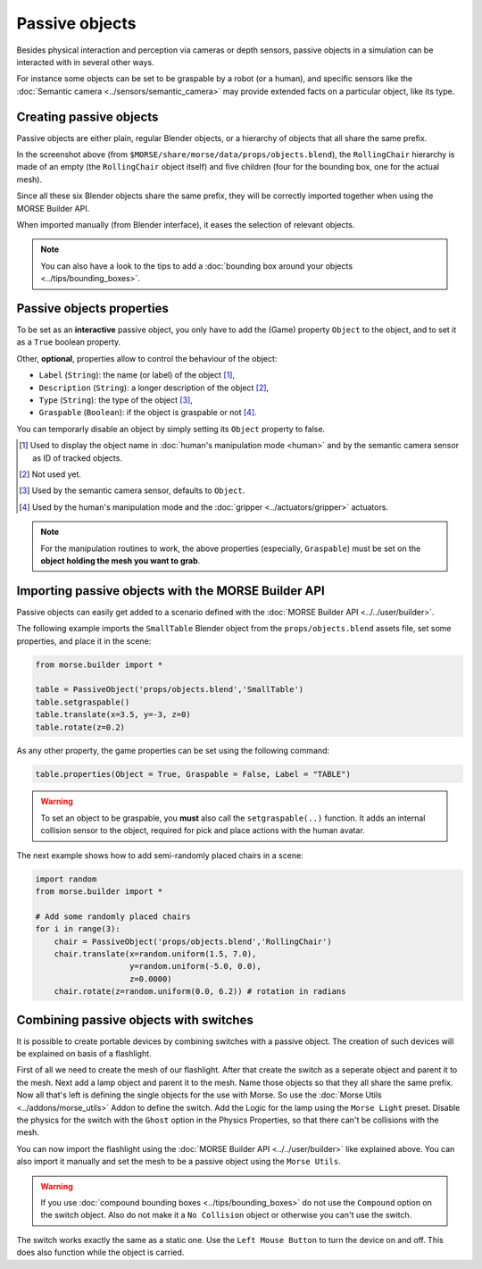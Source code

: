 Passive objects
===============

Besides physical interaction and perception via cameras or depth sensors,
passive objects in a simulation can be interacted with in several other ways.

For instance some objects can be set to be graspable by a robot (or a human), 
and specific sensors like the :doc:`Semantic camera <../sensors/semantic_camera>` 
may provide extended facts on a particular object, like its type.

Creating passive objects
------------------------

Passive objects are either plain, regular Blender objects, or a hierarchy
of objects that all share the same prefix.

.. image:: ../../../media/object_grouping.png
  :align: center

In the screenshot above (from
``$MORSE/share/morse/data/props/objects.blend``), the ``RollingChair``
hierarchy is made of an empty (the ``RollingChair`` object itself) and
five children (four for the bounding box, one for the actual mesh).

Since all these six Blender objects share the same prefix, they will be
correctly imported together when using the MORSE Builder API.

When imported manually (from Blender interface), it eases the selection
of relevant objects.

.. note::
  
   You can also have a look to the tips to add a :doc:`bounding box around your objects 
   <../tips/bounding_boxes>`.

Passive objects properties
--------------------------

To be set as an **interactive** passive object, you only have to add the (Game)
property ``Object`` to the object, and to set it as a ``True`` boolean property.

Other, **optional**, properties allow to control the behaviour of the object:

- ``Label`` (``String``): the name (or label) of the object [#]_,
- ``Description`` (``String``): a longer description of the object [#]_,
- ``Type`` (``String``): the type of the object [#]_,
- ``Graspable`` (``Boolean``): if the object is graspable or not [#]_.

You can temporarly disable an object by simply setting its ``Object`` property to false.

.. [#] Used to display the object name in :doc:`human's manipulation mode <human>`
   and by the semantic camera sensor as ID of tracked objects.
.. [#] Not used yet.
.. [#] Used by the semantic camera sensor, defaults to ``Object``.
.. [#] Used by the human's manipulation mode and the :doc:`gripper <../actuators/gripper>` 
   actuators.

.. note::
   
   For the manipulation routines to work, the above properties (especially, ``Graspable``)
   must be set on the **object holding the mesh you want to grab**.

Importing passive objects with the MORSE Builder API
----------------------------------------------------

Passive objects can easily get added to a scenario defined with the
:doc:`MORSE Builder API <../../user/builder>`.

The following example imports the ``SmallTable`` Blender object from the
``props/objects.blend`` assets file, set some properties, and place it
in the scene:

.. code-block:: python

    from morse.builder import *

    table = PassiveObject('props/objects.blend','SmallTable')
    table.setgraspable()
    table.translate(x=3.5, y=-3, z=0)
    table.rotate(z=0.2)

As any other property, the game properties can be set using the following command:

.. code-block:: python

  table.properties(Object = True, Graspable = False, Label = "TABLE")

.. warning::
    To set an object to be graspable, you **must** also call the ``setgraspable(..)`` function.
    It adds an internal collision sensor to the object, required for pick and place 
    actions with the human avatar.


The next example shows how to add semi-randomly placed chairs in a
scene:

.. code-block:: python

    import random
    from morse.builder import *

    # Add some randomly placed chairs
    for i in range(3):
        chair = PassiveObject('props/objects.blend','RollingChair')
        chair.translate(x=random.uniform(1.5, 7.0), 
                        y=random.uniform(-5.0, 0.0),
                        z=0.0000)
        chair.rotate(z=random.uniform(0.0, 6.2)) # rotation in radians

Combining passive objects with switches
---------------------------------------

It is possible to create portable devices by combining switches with 
a passive object. The creation of such devices will be explained on 
basis of a flashlight.

First of all we need to create the mesh of our flashlight. After that
create the switch as a seperate object and parent it to the mesh. Next 
add a lamp object and parent it to the mesh. Name those objects so that 
they all share the same prefix. 
Now all that's left is defining the single objects for the use with Morse.
So use the :doc:`Morse Utils <../addons/morse_utils>` Addon to define the 
switch. Add the Logic for the lamp using the ``Morse Light`` preset.
Disable the physics for the switch with the ``Ghost`` option in the Physics
Properties, so that there can't be collisions with the mesh.

You can now import the flashlight using the :doc:`MORSE Builder API <../../user/builder>`
like explained above. You can also import it manually and set the mesh to be 
a passive object using the ``Morse Utils``.

.. warning::
    If you use :doc:`compound bounding boxes <../tips/bounding_boxes>` do not use the ``Compound``
    option on the switch object. Also do not make it a ``No Collision`` 
    object or otherwise you can't use the switch.

The switch works exactly the same as a static one. Use the ``Left Mouse Button``
to turn the device on and off. This does also function while the object
is carried.
